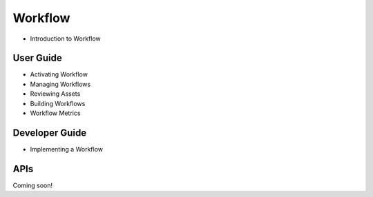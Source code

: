 Workflow
========

* Introduction to Workflow

User Guide
----------

* Activating Workflow
* Managing Workflows
* Reviewing Assets
* Building Workflows
* Workflow Metrics

Developer Guide
---------------

* Implementing a Workflow

APIs
----
Coming soon!